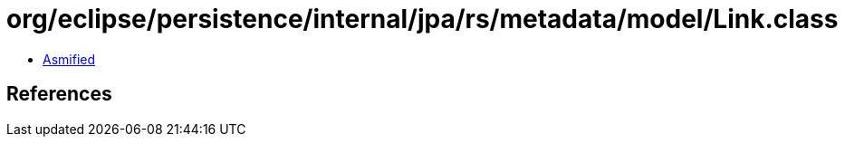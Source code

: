 = org/eclipse/persistence/internal/jpa/rs/metadata/model/Link.class

 - link:Link-asmified.java[Asmified]

== References

